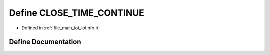 .. _exhale_define_iotinfo_8h_1afd3b8b5f17288bdbfa08914797edd68b:

Define CLOSE_TIME_CONTINUE
==========================

- Defined in :ref:`file_main_iot_iotinfo.h`


Define Documentation
--------------------


.. doxygendefine:: CLOSE_TIME_CONTINUE
